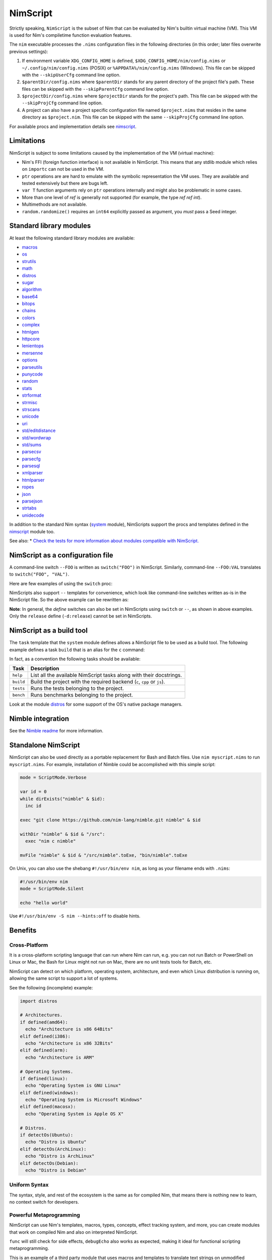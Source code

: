 ================================
          NimScript
================================

Strictly speaking, ``NimScript`` is the subset of Nim that can be evaluated
by Nim's builtin virtual machine (VM). This VM is used for Nim's compiletime
function evaluation features.

The ``nim`` executable processes the ``.nims`` configuration files in
the following directories (in this order; later files overwrite
previous settings):

1) If environment variable ``XDG_CONFIG_HOME`` is defined,
   ``$XDG_CONFIG_HOME/nim/config.nims`` or
   ``~/.config/nim/config.nims`` (POSIX) or
   ``%APPDATA%/nim/config.nims`` (Windows). This file can be skipped
   with the ``--skipUserCfg`` command line option.
2) ``$parentDir/config.nims`` where ``$parentDir`` stands for any
   parent directory of the project file's path. These files can be
   skipped with the ``--skipParentCfg`` command line option.
3) ``$projectDir/config.nims`` where ``$projectDir`` stands for the
   project's path. This file can be skipped with the ``--skipProjCfg``
   command line option.
4) A project can also have a project specific configuration file named
   ``$project.nims`` that resides in the same directory as
   ``$project.nim``. This file can be skipped with the same
   ``--skipProjCfg`` command line option.

For available procs and implementation details see `nimscript <nimscript.html>`_.


Limitations
===========

NimScript is subject to some limitations caused by the implementation of the VM
(virtual machine):

* Nim's FFI (foreign function interface) is not available in NimScript. This
  means that any stdlib module which relies on ``importc`` can not be used in
  the VM.

* ``ptr`` operations are are hard to emulate with the symbolic representation
  the VM uses. They are available and tested extensively but there are bugs left.

* ``var T`` function arguments rely on ``ptr`` operations internally and might
  also be problematic in some cases.

* More than one level of `ref` is generally not supported (for example, the type
  `ref ref int`).

* Multimethods are not available.

* ``random.randomize()`` requires an ``int64`` explicitly passed as argument, you *must* pass a Seed integer.


Standard library modules
========================

At least the following standard library modules are available:

* `macros <macros.html>`_
* `os <os.html>`_
* `strutils <strutils.html>`_
* `math <math.html>`_
* `distros <distros.html>`_
* `sugar <sugar.html>`_
* `algorithm <algorithm.html>`_
* `base64 <base64.html>`_
* `bitops <bitops.html>`_
* `chains <chains.html>`_
* `colors <colors.html>`_
* `complex <complex.html>`_
* `htmlgen <htmlgen.html>`_
* `httpcore <httpcore.html>`_
* `lenientops <lenientops.html>`_
* `mersenne <mersenne.html>`_
* `options <options.html>`_
* `parseutils <parseutils.html>`_
* `punycode <punycode.html>`_
* `random <punycode.html>`_
* `stats <stats.html>`_
* `strformat <strformat.html>`_
* `strmisc <strmisc.html>`_
* `strscans <strscans.html>`_
* `unicode <unicode.html>`_
* `uri <uri.html>`_
* `std/editdistance <editdistance.html>`_
* `std/wordwrap <wordwrap.html>`_
* `std/sums <sums.html>`_
* `parsecsv <parsecsv.html>`_
* `parsecfg <parsecfg.html>`_
* `parsesql <parsesql.html>`_
* `xmlparser <xmlparser.html>`_
* `htmlparser <htmlparser.html>`_
* `ropes <ropes.html>`_
* `json <json.html>`_
* `parsejson <parsejson.html>`_
* `strtabs <strtabs.html>`_
* `unidecode <unidecode.html>`_

In addition to the standard Nim syntax (`system <system.html>`_ module),
NimScripts support the procs and templates defined in the
`nimscript <nimscript.html>`_ module too.

See also:
* `Check the tests for more information about modules compatible with NimScript. <https://github.com/nim-lang/Nim/blob/devel/tests/test_nimscript.nims>`_


NimScript as a configuration file
=================================

A command-line switch ``--FOO`` is written as ``switch("FOO")`` in
NimScript. Similarly, command-line ``--FOO:VAL`` translates to
``switch("FOO", "VAL")``.

Here are few examples of using the ``switch`` proc:

.. code-block:: nim
  # command-line: --opt:size
  switch("opt", "size")
  # command-line: --define:foo or -d:foo
  switch("define", "foo")
  # command-line: --forceBuild
  switch("forceBuild")

NimScripts also support ``--`` templates for convenience, which look
like command-line switches written as-is in the NimScript file. So the
above example can be rewritten as:

.. code-block:: nim
  --opt:size
  --define:foo
  --forceBuild

**Note**: In general, the *define* switches can also be set in
NimScripts using ``switch`` or ``--``, as shown in above
examples. Only the ``release`` define (``-d:release``) cannot be set
in NimScripts.


NimScript as a build tool
=========================

The ``task`` template that the ``system`` module defines allows a NimScript
file to be used as a build tool. The following example defines a
task ``build`` that is an alias for the ``c`` command:

.. code-block:: nim
  task build, "builds an example":
    setCommand "c"


In fact, as a convention the following tasks should be available:

=========     ===================================================
Task          Description
=========     ===================================================
``help``      List all the available NimScript tasks along with their docstrings.
``build``     Build the project with the required
              backend (``c``, ``cpp`` or ``js``).
``tests``     Runs the tests belonging to the project.
``bench``     Runs benchmarks belonging to the project.
=========     ===================================================


Look at the module `distros <distros.html>`_ for some support of the
OS's native package managers.


Nimble integration
==================

See the `Nimble readme <https://github.com/nim-lang/nimble#readme>`_
for more information.


Standalone NimScript
====================

NimScript can also be used directly as a portable replacement for Bash and
Batch files. Use ``nim myscript.nims`` to run ``myscript.nims``. For example,
installation of Nimble could be accomplished with this simple script:

.. code-block:: nim

  mode = ScriptMode.Verbose

  var id = 0
  while dirExists("nimble" & $id):
    inc id

  exec "git clone https://github.com/nim-lang/nimble.git nimble" & $id

  withDir "nimble" & $id & "/src":
    exec "nim c nimble"

  mvFile "nimble" & $id & "/src/nimble".toExe, "bin/nimble".toExe

On Unix, you can also use the shebang ``#!/usr/bin/env nim``, as long as your filename
ends with ``.nims``:

.. code-block:: nim

  #!/usr/bin/env nim
  mode = ScriptMode.Silent

  echo "hello world"

Use ``#!/usr/bin/env -S nim --hints:off`` to disable hints.


Benefits
========

Cross-Platform
--------------

It is a cross-platform scripting language that can run where Nim can run,
e.g. you can not run Batch or PowerShell on Linux or Mac,
the Bash for Linux might not run on Mac,
there are no unit tests tools for Batch, etc.

NimScript can detect on which platform, operating system,
architecture, and even which Linux distribution is running on,
allowing the same script to support a lot of systems.

See the following (incomplete) example:

.. code-block:: nim

  import distros

  # Architectures.
  if defined(amd64):
    echo "Architecture is x86 64Bits"
  elif defined(i386):
    echo "Architecture is x86 32Bits"
  elif defined(arm):
    echo "Architecture is ARM"

  # Operating Systems.
  if defined(linux):
    echo "Operating System is GNU Linux"
  elif defined(windows):
    echo "Operating System is Microsoft Windows"
  elif defined(macosx):
    echo "Operating System is Apple OS X"

  # Distros.
  if detectOs(Ubuntu):
    echo "Distro is Ubuntu"
  elif detectOs(ArchLinux):
    echo "Distro is ArchLinux"
  elif detectOs(Debian):
    echo "Distro is Debian"


Uniform Syntax
--------------

The syntax, style, and rest of the ecosystem is the same as for compiled Nim,
that means there is nothing new to learn, no context switch for developers.


Powerful Metaprogramming
------------------------

NimScript can use Nim's templates, macros, types, concepts, effect tracking system, and more,
you can create modules that work on compiled Nim and also on interpreted NimScript.

``func`` will still check for side effects, ``debugEcho`` also works as expected,
making it ideal for functional scripting metaprogramming.

This is an example of a third party module that uses macros and templates to
translate text strings on unmodified NimScript:

.. code-block:: nim

  import nimterlingua
  nimterlingua("translations.cfg")
  echo "cat"  # Run with -d:RU becomes "kot", -d:ES becomes "gato", ...

translations.cfg

.. code-block:: none

  [cat]
  ES = gato
  PT = minino
  RU = kot
  FR = chat


* `Nimterlingua <https://nimble.directory/pkg/nimterlingua>`_


Graceful Fallback
-----------------

Some features of compiled Nim may not work on NimScript,
but often a graceful and seamless fallback degradation is used.

See the following NimScript:

.. code-block:: nim

  if likely(true):
    discard
  elif unlikely(false):
    discard

  proc foo() {.compiletime.} = echo NimVersion

  static:
    echo CompileDate


``likely()``, ``unlikely()``, ``static:`` and ``{.compiletime.}``
will produce no code at all when run on NimScript,
but still no error nor warning is produced and the code just works.

Evolving Scripting language
---------------------------

NimScript evolves together with Nim,
`occasionally new features might become available on NimScript <https://github.com/nim-lang/Nim/pulls?utf8=%E2%9C%93&q=nimscript>`_ ,
adapted from compiled Nim or added as new features on both.

Scripting Language with a Package Manager
-----------------------------------------

You can create your own modules to be compatible with NimScript,
and check `Nimble <https://nimble.directory>`_
to search for third party modules that may work on NimScript.

DevOps Scripting
----------------

You can use NimScript to deploy to production, run tests, build projects, do benchmarks,
generate documentation, and all kinds of DevOps/SysAdmin specific tasks.

* `An example of a third party NimScript that can be used as a project-agnostic tool. <https://github.com/kaushalmodi/nim_config#list-available-tasks>`_

